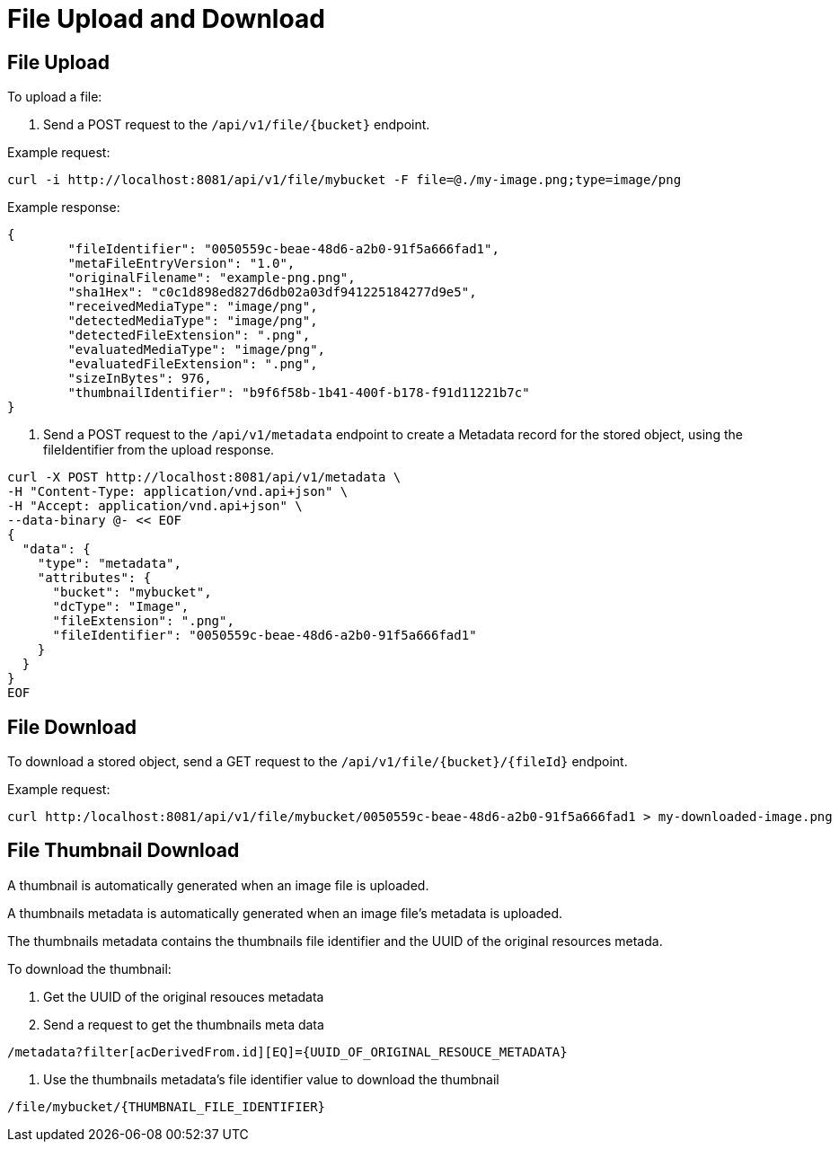 = File Upload and Download

== File Upload

To upload a file:

1. Send a POST request to the `/api/v1/file/{bucket}` endpoint.

Example request:

```sh
curl -i http://localhost:8081/api/v1/file/mybucket -F file=@./my-image.png;type=image/png
```

Example response:

```sh
{
	"fileIdentifier": "0050559c-beae-48d6-a2b0-91f5a666fad1",
	"metaFileEntryVersion": "1.0",
	"originalFilename": "example-png.png",
	"sha1Hex": "c0c1d898ed827d6db02a03df941225184277d9e5",
	"receivedMediaType": "image/png",
	"detectedMediaType": "image/png",
	"detectedFileExtension": ".png",
	"evaluatedMediaType": "image/png",
	"evaluatedFileExtension": ".png",
	"sizeInBytes": 976,
	"thumbnailIdentifier": "b9f6f58b-1b41-400f-b178-f91d11221b7c"
}

```

2. Send a POST request to the `/api/v1/metadata` endpoint to create a Metadata record for the stored
object, using the fileIdentifier from the upload response.

```sh
curl -X POST http://localhost:8081/api/v1/metadata \
-H "Content-Type: application/vnd.api+json" \
-H "Accept: application/vnd.api+json" \
--data-binary @- << EOF
{
  "data": {
    "type": "metadata",
    "attributes": {
      "bucket": "mybucket",
      "dcType": "Image",
      "fileExtension": ".png",
      "fileIdentifier": "0050559c-beae-48d6-a2b0-91f5a666fad1"
    }
  }
}
EOF
```

== File Download

To download a stored object, send a GET request to the `/api/v1/file/{bucket}/{fileId}` endpoint.

Example request:

```sh
curl http:/localhost:8081/api/v1/file/mybucket/0050559c-beae-48d6-a2b0-91f5a666fad1 > my-downloaded-image.png
```

== File Thumbnail Download

A thumbnail is automatically generated when an image file is uploaded.

A thumbnails metadata is automatically generated when an image file's metadata is uploaded. 

The thumbnails metadata contains the thumbnails file identifier and the UUID of the original resources metada.

To download the thumbnail:

. Get the UUID of the original resouces metadata
. Send a request to get the thumbnails meta data 

```
/metadata?filter[acDerivedFrom.id][EQ]={UUID_OF_ORIGINAL_RESOUCE_METADATA}
```
. Use the thumbnails metadata's file identifier value to download the thumbnail

```
/file/mybucket/{THUMBNAIL_FILE_IDENTIFIER}
```
